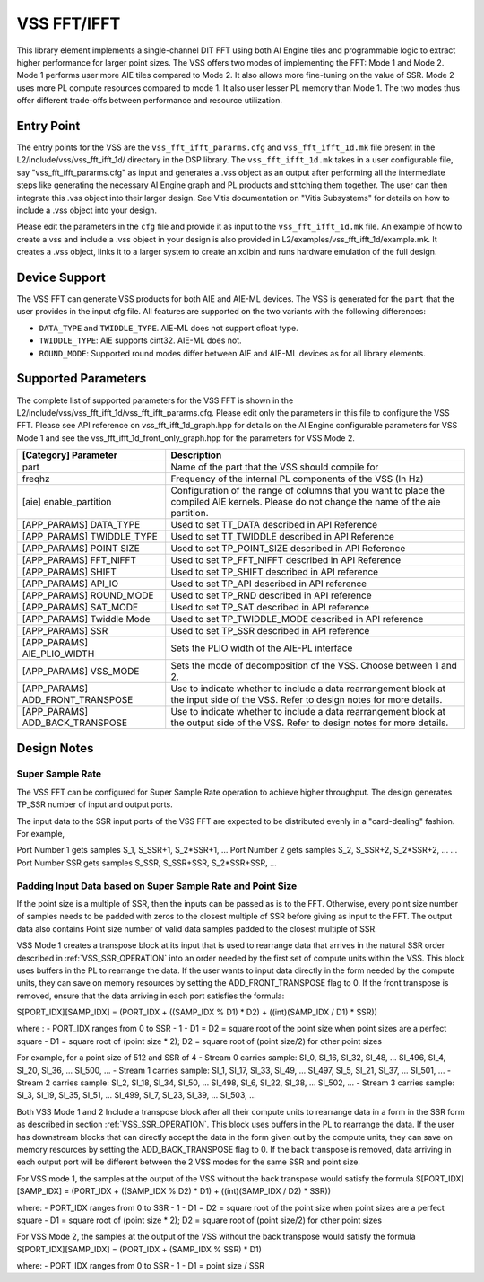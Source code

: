 ..
   Copyright (C) 2019-2022, Xilinx, Inc.
   Copyright (C) 2022-2025, Advanced Micro Devices, Inc.
   
   `Terms and Conditions <https://www.amd.com/en/corporate/copyright>`_.

.. _VSS_FFT:

============
VSS FFT/IFFT
============

This library element implements a single-channel DIT FFT using both AI Engine tiles and programmable logic to extract higher performance for larger point sizes. The VSS offers two modes of implementing the FFT: Mode 1 and Mode 2. Mode 1 performs user more AIE tiles compared to Mode 2. It also allows more fine-tuning on the value of SSR. Mode 2 uses more PL compute resources compared to mode 1. It also user lesser PL memory than Mode 1. The two modes thus offer different trade-offs between performance and resource utilization.

Entry Point
===========

The entry points for the VSS are the ``vss_fft_ifft_pararms.cfg`` and ``vss_fft_ifft_1d.mk`` file present in the L2/include/vss/vss_fft_ifft_1d/ directory in the DSP library. The ``vss_fft_ifft_1d.mk`` takes in a user configurable file, say "vss_fft_ifft_pararms.cfg" as input and generates a .vss object as an output after performing all the intermediate steps like generating the necessary AI Engine graph and PL products and stitching them together. The user can then integrate this .vss object into their larger design. See Vitis documentation on "Vitis Subsystems" for details on how to include a .vss object into your design.

Please edit the parameters in the ``cfg`` file and provide it as input to the ``vss_fft_ifft_1d.mk`` file. An example of how to create a vss and include a .vss object in your design is also provided in L2/examples/vss_fft_ifft_1d/example.mk. It creates a .vss object, links it to a larger system to create an xclbin and runs hardware emulation of the full design.

Device Support
==============

The VSS FFT can generate VSS products for both AIE and AIE-ML devices. The VSS is generated for the ``part`` that the user provides in the input cfg file. All features are supported on the two variants with the following differences:

- ``DATA_TYPE`` and ``TWIDDLE_TYPE``. AIE-ML does not support cfloat type.
- ``TWIDDLE_TYPE``: AIE supports cint32. AIE-ML does not.
- ``ROUND_MODE``: Supported round modes differ between AIE and AIE-ML devices as for all library elements.

Supported Parameters
====================

The complete list of supported parameters for the VSS FFT is shown in the L2/include/vss/vss_fft_ifft_1d/vss_fft_ifft_pararms.cfg. Please edit only the parameters in this file to configure the VSS FFT. Please see API reference on vss_fft_ifft_1d_graph.hpp for details on the AI Engine configurable parameters for VSS Mode 1 and see the vss_fft_ifft_1d_front_only_graph.hpp for the parameters for VSS Mode 2.

+----------------------------------+--------------------------------------------------------------------------------------------------------------------------------------------+
| [Category] Parameter             | Description                                                                                                                                |
+==================================+============================================================================================================================================+
| part                             | Name of the part that the VSS should compile for                                                                                           |
+----------------------------------+--------------------------------------------------------------------------------------------------------------------------------------------+
| freqhz                           | Frequency of the internal PL components of the VSS (In Hz)                                                                                 |
+----------------------------------+--------------------------------------------------------------------------------------------------------------------------------------------+
| [aie] enable_partition           | Configuration of the range of columns that you want to place the compiled AIE kernels. Please do not change the name of the aie partition. |
+----------------------------------+--------------------------------------------------------------------------------------------------------------------------------------------+
| [APP_PARAMS] DATA_TYPE           | Used to set TT_DATA described in API Reference                                                                                             |
+----------------------------------+--------------------------------------------------------------------------------------------------------------------------------------------+
| [APP_PARAMS] TWIDDLE_TYPE        | Used to set TT_TWIDDLE described in API Reference                                                                                          |
+----------------------------------+--------------------------------------------------------------------------------------------------------------------------------------------+
| [APP_PARAMS] POINT SIZE          | Used to set TP_POINT_SIZE described in API Reference                                                                                       |
+----------------------------------+--------------------------------------------------------------------------------------------------------------------------------------------+
| [APP_PARAMS] FFT_NIFFT           | Used to set TP_FFT_NIFFT described in API Reference                                                                                        |
+----------------------------------+--------------------------------------------------------------------------------------------------------------------------------------------+
| [APP_PARAMS] SHIFT               | Used to set TP_SHIFT described in API reference                                                                                            |
+----------------------------------+--------------------------------------------------------------------------------------------------------------------------------------------+
| [APP_PARAMS] API_IO              | Used to set TP_API described in API reference                                                                                              |
+----------------------------------+--------------------------------------------------------------------------------------------------------------------------------------------+
| [APP_PARAMS] ROUND_MODE          | Used to set TP_RND described in API reference                                                                                              |
+----------------------------------+--------------------------------------------------------------------------------------------------------------------------------------------+
| [APP_PARAMS] SAT_MODE            | Used to set TP_SAT described in API reference                                                                                              |
+----------------------------------+--------------------------------------------------------------------------------------------------------------------------------------------+
| [APP_PARAMS] Twiddle Mode        | Used to set TP_TWIDDLE_MODE described in API reference                                                                                     |
+----------------------------------+--------------------------------------------------------------------------------------------------------------------------------------------+
| [APP_PARAMS] SSR                 | Used to set TP_SSR described in API reference                                                                                              |
+----------------------------------+--------------------------------------------------------------------------------------------------------------------------------------------+
| [APP_PARAMS] AIE_PLIO_WIDTH      | Sets the PLIO width of the AIE-PL interface                                                                                                |
+----------------------------------+--------------------------------------------------------------------------------------------------------------------------------------------+
| [APP_PARAMS] VSS_MODE            | Sets the mode of decomposition of the VSS. Choose between 1 and 2.                                                                         |
+----------------------------------+--------------------------------------------------------------------------------------------------------------------------------------------+
| [APP_PARAMS] ADD_FRONT_TRANSPOSE | Use to indicate whether to include a data rearrangement block at the input side of the VSS. Refer to design notes for more details.        |
+----------------------------------+--------------------------------------------------------------------------------------------------------------------------------------------+
| [APP_PARAMS] ADD_BACK_TRANSPOSE  | Use to indicate whether to include a data rearrangement block at the output side of the VSS. Refer to design notes for more details.       |
+----------------------------------+--------------------------------------------------------------------------------------------------------------------------------------------+


Design Notes
============

.. _VSS_SSR_OPERATION:

Super Sample Rate
------------------

The VSS FFT can be configured for Super Sample Rate operation to achieve higher throughput. The design generates TP_SSR number of input and output ports.

The input data to the SSR input ports of the VSS FFT are expected to be distributed evenly in a "card-dealing" fashion. For example,

Port Number 1 gets samples S_1, S_SSR+1, S_2*SSR+1, ...
Port Number 2 gets samples S_2, S_SSR+2, S_2*SSR+2, ...
...
Port Number SSR gets samples S_SSR, S_SSR+SSR, S_2*SSR+SSR, ...



.. _SSR_POINTSIZE_CONSTRAINTS:

Padding Input Data based on Super Sample Rate and Point Size
------------------------------------------------------------

If the point size is a multiple of SSR, then the inputs can be passed as is to the FFT. Otherwise, every point size number of samples needs to be padded with zeros to the closest multiple of SSR before giving as input to the FFT. The output data also contains Point size number of valid data samples padded to the closest multiple of SSR.

.. _ADD_FRONT_TRANSPOSE:

VSS Mode 1 creates a transpose block at its input that is used to rearrange data that arrives in the natural SSR order described in :ref:`VSS_SSR_OPERATION` into an order needed by the first set of compute units within the VSS. This block uses buffers in the PL to rearrange the data. If the user wants to input data directly in the form needed by the compute units, they can save on memory resources by setting the ADD_FRONT_TRANSPOSE flag to 0.
If the front transpose is removed, ensure that the data arriving in each port satisfies the formula:

S[PORT_IDX][SAMP_IDX] = (PORT_IDX + ((SAMP_IDX % D1) * D2) + ((int)(SAMP_IDX / D1) * SSR))

where :
- PORT_IDX ranges from 0 to SSR - 1
- D1 = D2 = square root of the point size when point sizes are a perfect square
- D1 = square root of (point size * 2); D2 = square root of (point size/2) for other point sizes

For example, for a point size of 512 and SSR of 4
- Stream 0 carries sample: SI_0, SI_16, SI_32, SI_48, ... SI_496, SI_4, SI_20, SI_36, ... SI_500, ...
- Stream 1 carries sample: SI_1, SI_17, SI_33, SI_49, ... SI_497, SI_5, SI_21, SI_37, ... SI_501, ...
- Stream 2 carries sample: SI_2, SI_18, SI_34, SI_50, ... SI_498, SI_6, SI_22, SI_38, ... SI_502, ...
- Stream 3 carries sample: SI_3, SI_19, SI_35, SI_51, ... SI_499, SI_7, SI_23, SI_39, ... SI_503, ...


.. _ADD_BACK_TRANSPOSE:

Both VSS Mode 1 and 2 Include a transpose block after all their compute units to rearrange data in a form in the SSR form as described in section :ref:`VSS_SSR_OPERATION`. This block uses buffers in the PL to rearrange the data. If the user has downstream blocks that can directly accept the data in the form given out by the compute units, they can save on memory resources by setting the ADD_BACK_TRANSPOSE flag to 0.
If the back transpose is removed, data arriving in each output port will be different between the 2 VSS modes for the same SSR and point size.

For VSS mode 1, the samples at the output of the VSS without the back transpose would satisfy the formula
S[PORT_IDX][SAMP_IDX] = (PORT_IDX + ((SAMP_IDX % D2) * D1) + ((int)(SAMP_IDX / D2) * SSR))

where:
- PORT_IDX ranges from 0 to SSR - 1
- D1 = D2 = square root of the point size when point sizes are a perfect square
- D1 = square root of (point size * 2); D2 = square root of (point size/2) for other point sizes

For VSS Mode 2,
the samples at the output of the VSS without the back transpose would satisfy the formula
S[PORT_IDX][SAMP_IDX] = (PORT_IDX + (SAMP_IDX % SSR) * D1)

where:
- PORT_IDX ranges from 0 to SSR - 1
- D1 = point size / SSR